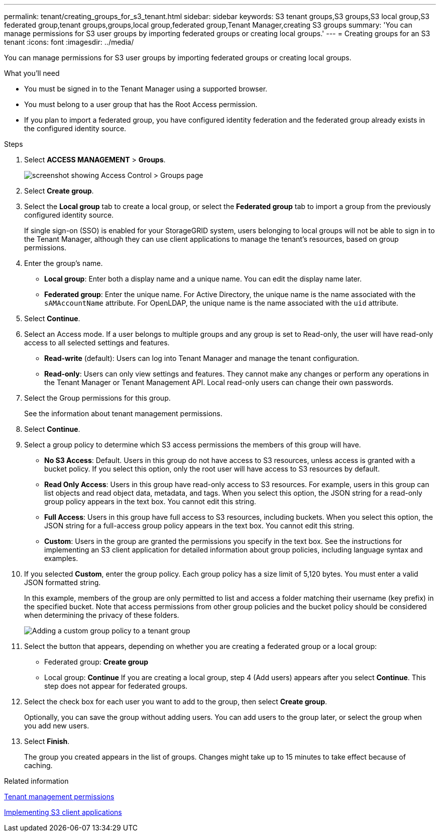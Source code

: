 ---
permalink: tenant/creating_groups_for_s3_tenant.html
sidebar: sidebar
keywords: S3 tenant groups,S3 groups,S3 local group,S3 federated group,tenant groups,groups,local group,federated group,Tenant Manager,creating S3 groups
summary: 'You can manage permissions for S3 user groups by importing federated groups or creating local groups.'
---
= Creating groups for an S3 tenant
:icons: font
:imagesdir: ../media/

[.lead]
You can manage permissions for S3 user groups by importing federated groups or creating local groups.

.What you'll need
* You must be signed in to the Tenant Manager using a supported browser.
* You must belong to a user group that has the Root Access permission.
* If you plan to import a federated group, you have configured identity federation and the federated group already exists in the configured identity source.

.Steps
. Select *ACCESS MANAGEMENT* > *Groups*.
+
image::../media/tenant_add_groups_example.png[screenshot showing Access Control > Groups page]

. Select *Create group*.
. Select the *Local group* tab to create a local group, or select the *Federated group* tab to import a group from the previously configured identity source.
+
If single sign-on (SSO) is enabled for your StorageGRID system, users belonging to local groups will not be able to sign in to the Tenant Manager, although they can use client applications to manage the tenant's resources, based on group permissions.

. Enter the group's name.
 ** *Local group*: Enter both a display name and a unique name. You can edit the display name later.
 ** *Federated group*: Enter the unique name. For Active Directory, the unique name is the name associated with the `sAMAccountName` attribute. For OpenLDAP, the unique name is the name associated with the `uid` attribute.
. Select *Continue*.
. Select an Access mode. If a user belongs to multiple groups and any group is set to Read-only, the user will have read-only access to all selected settings and features.
 ** *Read-write* (default): Users can log into Tenant Manager and manage the tenant configuration.
 ** *Read-only*: Users can only view settings and features. They cannot make any changes or perform any operations in the Tenant Manager or Tenant Management API. Local read-only users can change their own passwords.
. Select the Group permissions for this group.
+
See the information about tenant management permissions.

. Select *Continue*.
. Select a group policy to determine which S3 access permissions the members of this group will have.
 ** *No S3 Access*: Default. Users in this group do not have access to S3 resources, unless access is granted with a bucket policy. If you select this option, only the root user will have access to S3 resources by default.
 ** *Read Only Access*: Users in this group have read-only access to S3 resources. For example, users in this group can list objects and read object data, metadata, and tags. When you select this option, the JSON string for a read-only group policy appears in the text box. You cannot edit this string.
 ** *Full Access*: Users in this group have full access to S3 resources, including buckets. When you select this option, the JSON string for a full-access group policy appears in the text box. You cannot edit this string.
 ** *Custom*: Users in the group are granted the permissions you specify in the text box. See the instructions for implementing an S3 client application for detailed information about group policies, including language syntax and examples.
. If you selected *Custom*, enter the group policy. Each group policy has a size limit of 5,120 bytes. You must enter a valid JSON formatted string.
+
In this example, members of the group are only permitted to list and access a folder matching their username (key prefix) in the specified bucket. Note that access permissions from other group policies and the bucket policy should be considered when determining the privacy of these folders.
+
image::../media/tenant_add_group_custom.png[Adding a custom group policy to a tenant group]

. Select the button that appears, depending on whether you are creating a federated group or a local group:
 ** Federated group: *Create group*
 ** Local group: *Continue*
If you are creating a local group, step 4 (Add users) appears after you select *Continue*. This step does not appear for federated groups.
. Select the check box for each user you want to add to the group, then select *Create group*.
+
Optionally, you can save the group without adding users. You can add users to the group later, or select the group when you add new users.

. Select *Finish*.
+
The group you created appears in the list of groups. Changes might take up to 15 minutes to take effect because of caching.

.Related information

xref:tenant_management_permissions.adoc[Tenant management permissions]

http://docs.netapp.com/sgws-115/topic/com.netapp.doc.sg-s3/home.html[Implementing S3 client applications]
